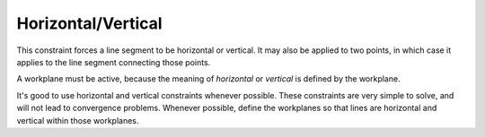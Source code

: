 Horizontal/Vertical
####################

This constraint forces a line segment to be horizontal or vertical.  It
may also be applied to two points, in which case it applies to the line
segment connecting those points.

A workplane must be active, because the meaning of *horizontal* or
*vertical* is defined by the workplane.

It's good to use horizontal and vertical constraints whenever possible.
These constraints are very simple to solve, and will not lead to
convergence problems.  Whenever possible, define the workplanes so that
lines are horizontal and vertical within those workplanes.
